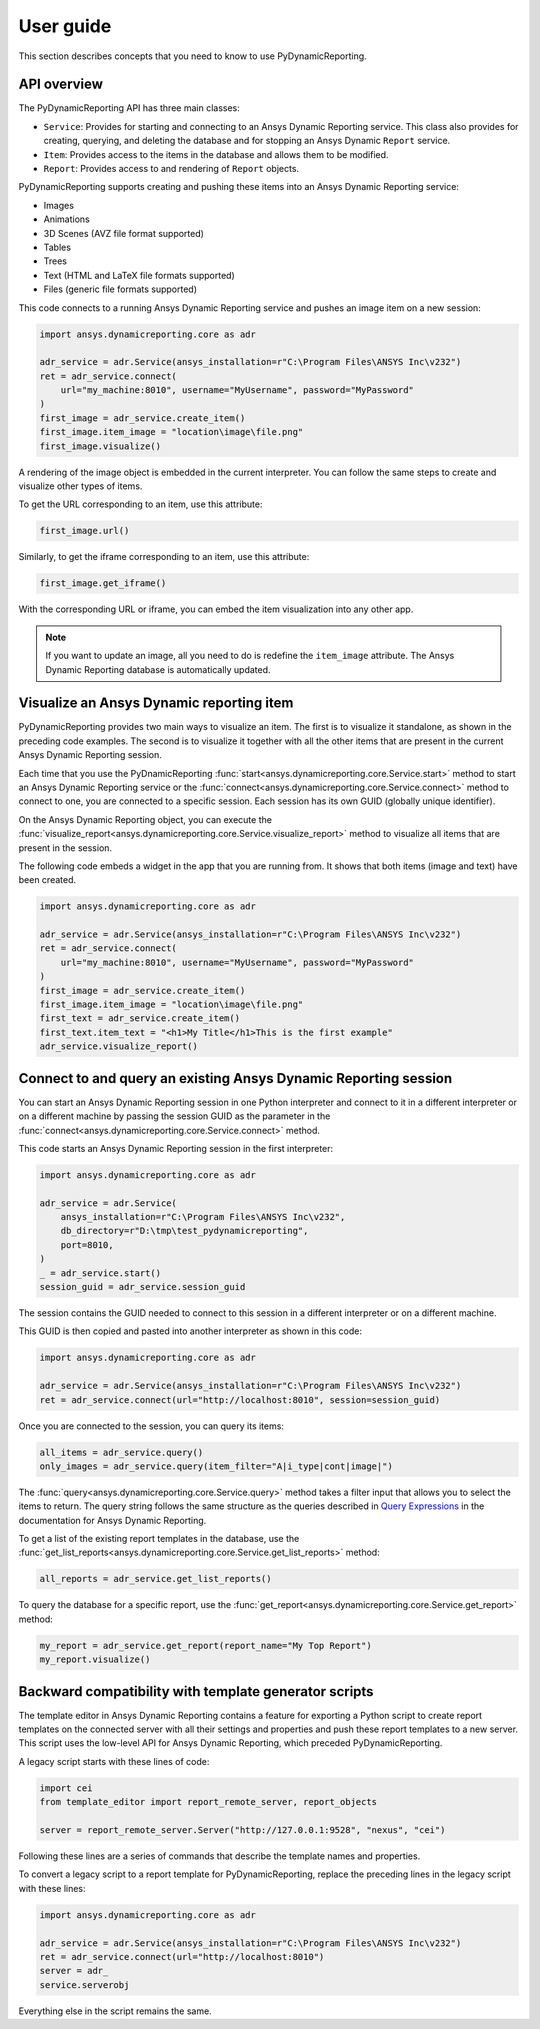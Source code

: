 User guide
##########

This section describes concepts that you need to know to use PyDynamicReporting.

API overview
------------

The PyDynamicReporting API has three main classes:

- ``Service``: Provides for starting and connecting to an Ansys Dynamic
  Reporting service. This class also provides for creating, querying, and
  deleting the database and for stopping an Ansys Dynamic ``Report`` service.
- ``Item``: Provides access to the items in the database and allows
  them to be modified.
- ``Report``: Provides access to and rendering of ``Report`` objects.

PyDynamicReporting supports creating and pushing these items into an Ansys
Dynamic Reporting service:

- Images
- Animations
- 3D Scenes (AVZ file format supported)
- Tables
- Trees
- Text (HTML and LaTeX file formats supported)
- Files (generic file formats supported)

This code connects to a running Ansys Dynamic Reporting service and
pushes an image item on a new session:

.. code:: python

   import ansys.dynamicreporting.core as adr

   adr_service = adr.Service(ansys_installation=r"C:\Program Files\ANSYS Inc\v232")
   ret = adr_service.connect(
       url="my_machine:8010", username="MyUsername", password="MyPassword"
   )
   first_image = adr_service.create_item()
   first_image.item_image = "location\image\file.png"
   first_image.visualize()


A rendering of the image object is embedded in the current interpreter. You
can follow the same steps to create and visualize other types of items.

To get the URL corresponding to an item, use this attribute:

.. code:: python

   first_image.url()


Similarly, to get the iframe corresponding to an item, use this attribute:

.. code:: python

   first_image.get_iframe()


With the corresponding URL or iframe, you can embed the item visualization
into any other app.

.. note:: If you want to update an image, all you need to do is redefine
   the ``item_image`` attribute. The Ansys Dynamic Reporting database is
   automatically updated.

Visualize an Ansys Dynamic reporting item
-----------------------------------------

PyDynamicReporting provides two main ways to visualize an item. The first is
to visualize it standalone, as shown in the preceding code examples. The second
is to visualize it together with all the other items that are present in the
current Ansys Dynamic Reporting session.

Each time that you use the PyDnamicReporting
:func:`start<ansys.dynamicreporting.core.Service.start>` method to
start an Ansys Dynamic Reporting service or the
:func:`connect<ansys.dynamicreporting.core.Service.connect>` method
to connect to one, you are connected to a specific session. Each
session has its own GUID (globally unique identifier).

On the Ansys Dynamic Reporting object, you can execute the
:func:`visualize_report<ansys.dynamicreporting.core.Service.visualize_report>`
method to visualize all items that are present in the session.

The following code embeds a widget in the app that you are running
from. It shows that both items (image and text) have been created.

.. code:: python

   import ansys.dynamicreporting.core as adr

   adr_service = adr.Service(ansys_installation=r"C:\Program Files\ANSYS Inc\v232")
   ret = adr_service.connect(
       url="my_machine:8010", username="MyUsername", password="MyPassword"
   )
   first_image = adr_service.create_item()
   first_image.item_image = "location\image\file.png"
   first_text = adr_service.create_item()
   first_text.item_text = "<h1>My Title</h1>This is the first example"
   adr_service.visualize_report()


Connect to and query an existing Ansys Dynamic Reporting session
----------------------------------------------------------------

You can start an Ansys Dynamic Reporting session in one Python interpreter
and connect to it in a different interpreter or on a different machine by passing the
session GUID as the parameter in the :func:`connect<ansys.dynamicreporting.core.Service.connect>`
method.

This code starts an Ansys Dynamic Reporting session in the first interpreter:

.. code:: python

   import ansys.dynamicreporting.core as adr

   adr_service = adr.Service(
       ansys_installation=r"C:\Program Files\ANSYS Inc\v232",
       db_directory=r"D:\tmp\test_pydynamicreporting",
       port=8010,
   )
   _ = adr_service.start()
   session_guid = adr_service.session_guid


The session contains the GUID needed to connect to this session in a different
interpreter or on a different machine.

This GUID is then copied and pasted into another interpreter as shown in this code:

.. code:: python

   import ansys.dynamicreporting.core as adr

   adr_service = adr.Service(ansys_installation=r"C:\Program Files\ANSYS Inc\v232")
   ret = adr_service.connect(url="http://localhost:8010", session=session_guid)


Once you are connected to the session, you can query its items:

.. code:: python

   all_items = adr_service.query()
   only_images = adr_service.query(item_filter="A|i_type|cont|image|")


The :func:`query<ansys.dynamicreporting.core.Service.query>` method takes
a filter input that allows you to select the items to return. The query
string follows the same structure as the queries described in
`Query Expressions <https://nexusdemo.ensight.com/docs/html/Nexus.html?QueryExpressions.html>`_
in the documentation for Ansys Dynamic Reporting.

To get a list of the existing report templates in the database, use the
:func:`get_list_reports<ansys.dynamicreporting.core.Service.get_list_reports>`
method:

.. code:: python

   all_reports = adr_service.get_list_reports()


To query the database for a specific report, use the
:func:`get_report<ansys.dynamicreporting.core.Service.get_report>`
method:

.. code:: python

   my_report = adr_service.get_report(report_name="My Top Report")
   my_report.visualize()


Backward compatibility with template generator scripts
------------------------------------------------------

The template editor in Ansys Dynamic Reporting contains a feature for exporting
a Python script to create report templates on the connected server with all their
settings and properties and push these report templates to a new server.
This script uses the low-level API for Ansys Dynamic Reporting, which preceded
PyDynamicReporting.

A legacy script starts with these lines of code:

.. code:: python

   import cei
   from template_editor import report_remote_server, report_objects

   server = report_remote_server.Server("http://127.0.0.1:9528", "nexus", "cei")


Following these lines are a series of commands that describe the template names and properties.

To convert a legacy script to a report template for PyDynamicReporting, replace the preceding
lines in the legacy script with these lines:

.. code:: python

   import ansys.dynamicreporting.core as adr

   adr_service = adr.Service(ansys_installation=r"C:\Program Files\ANSYS Inc\v232")
   ret = adr_service.connect(url="http://localhost:8010")
   server = adr_
   service.serverobj


Everything else in the script remains the same.
